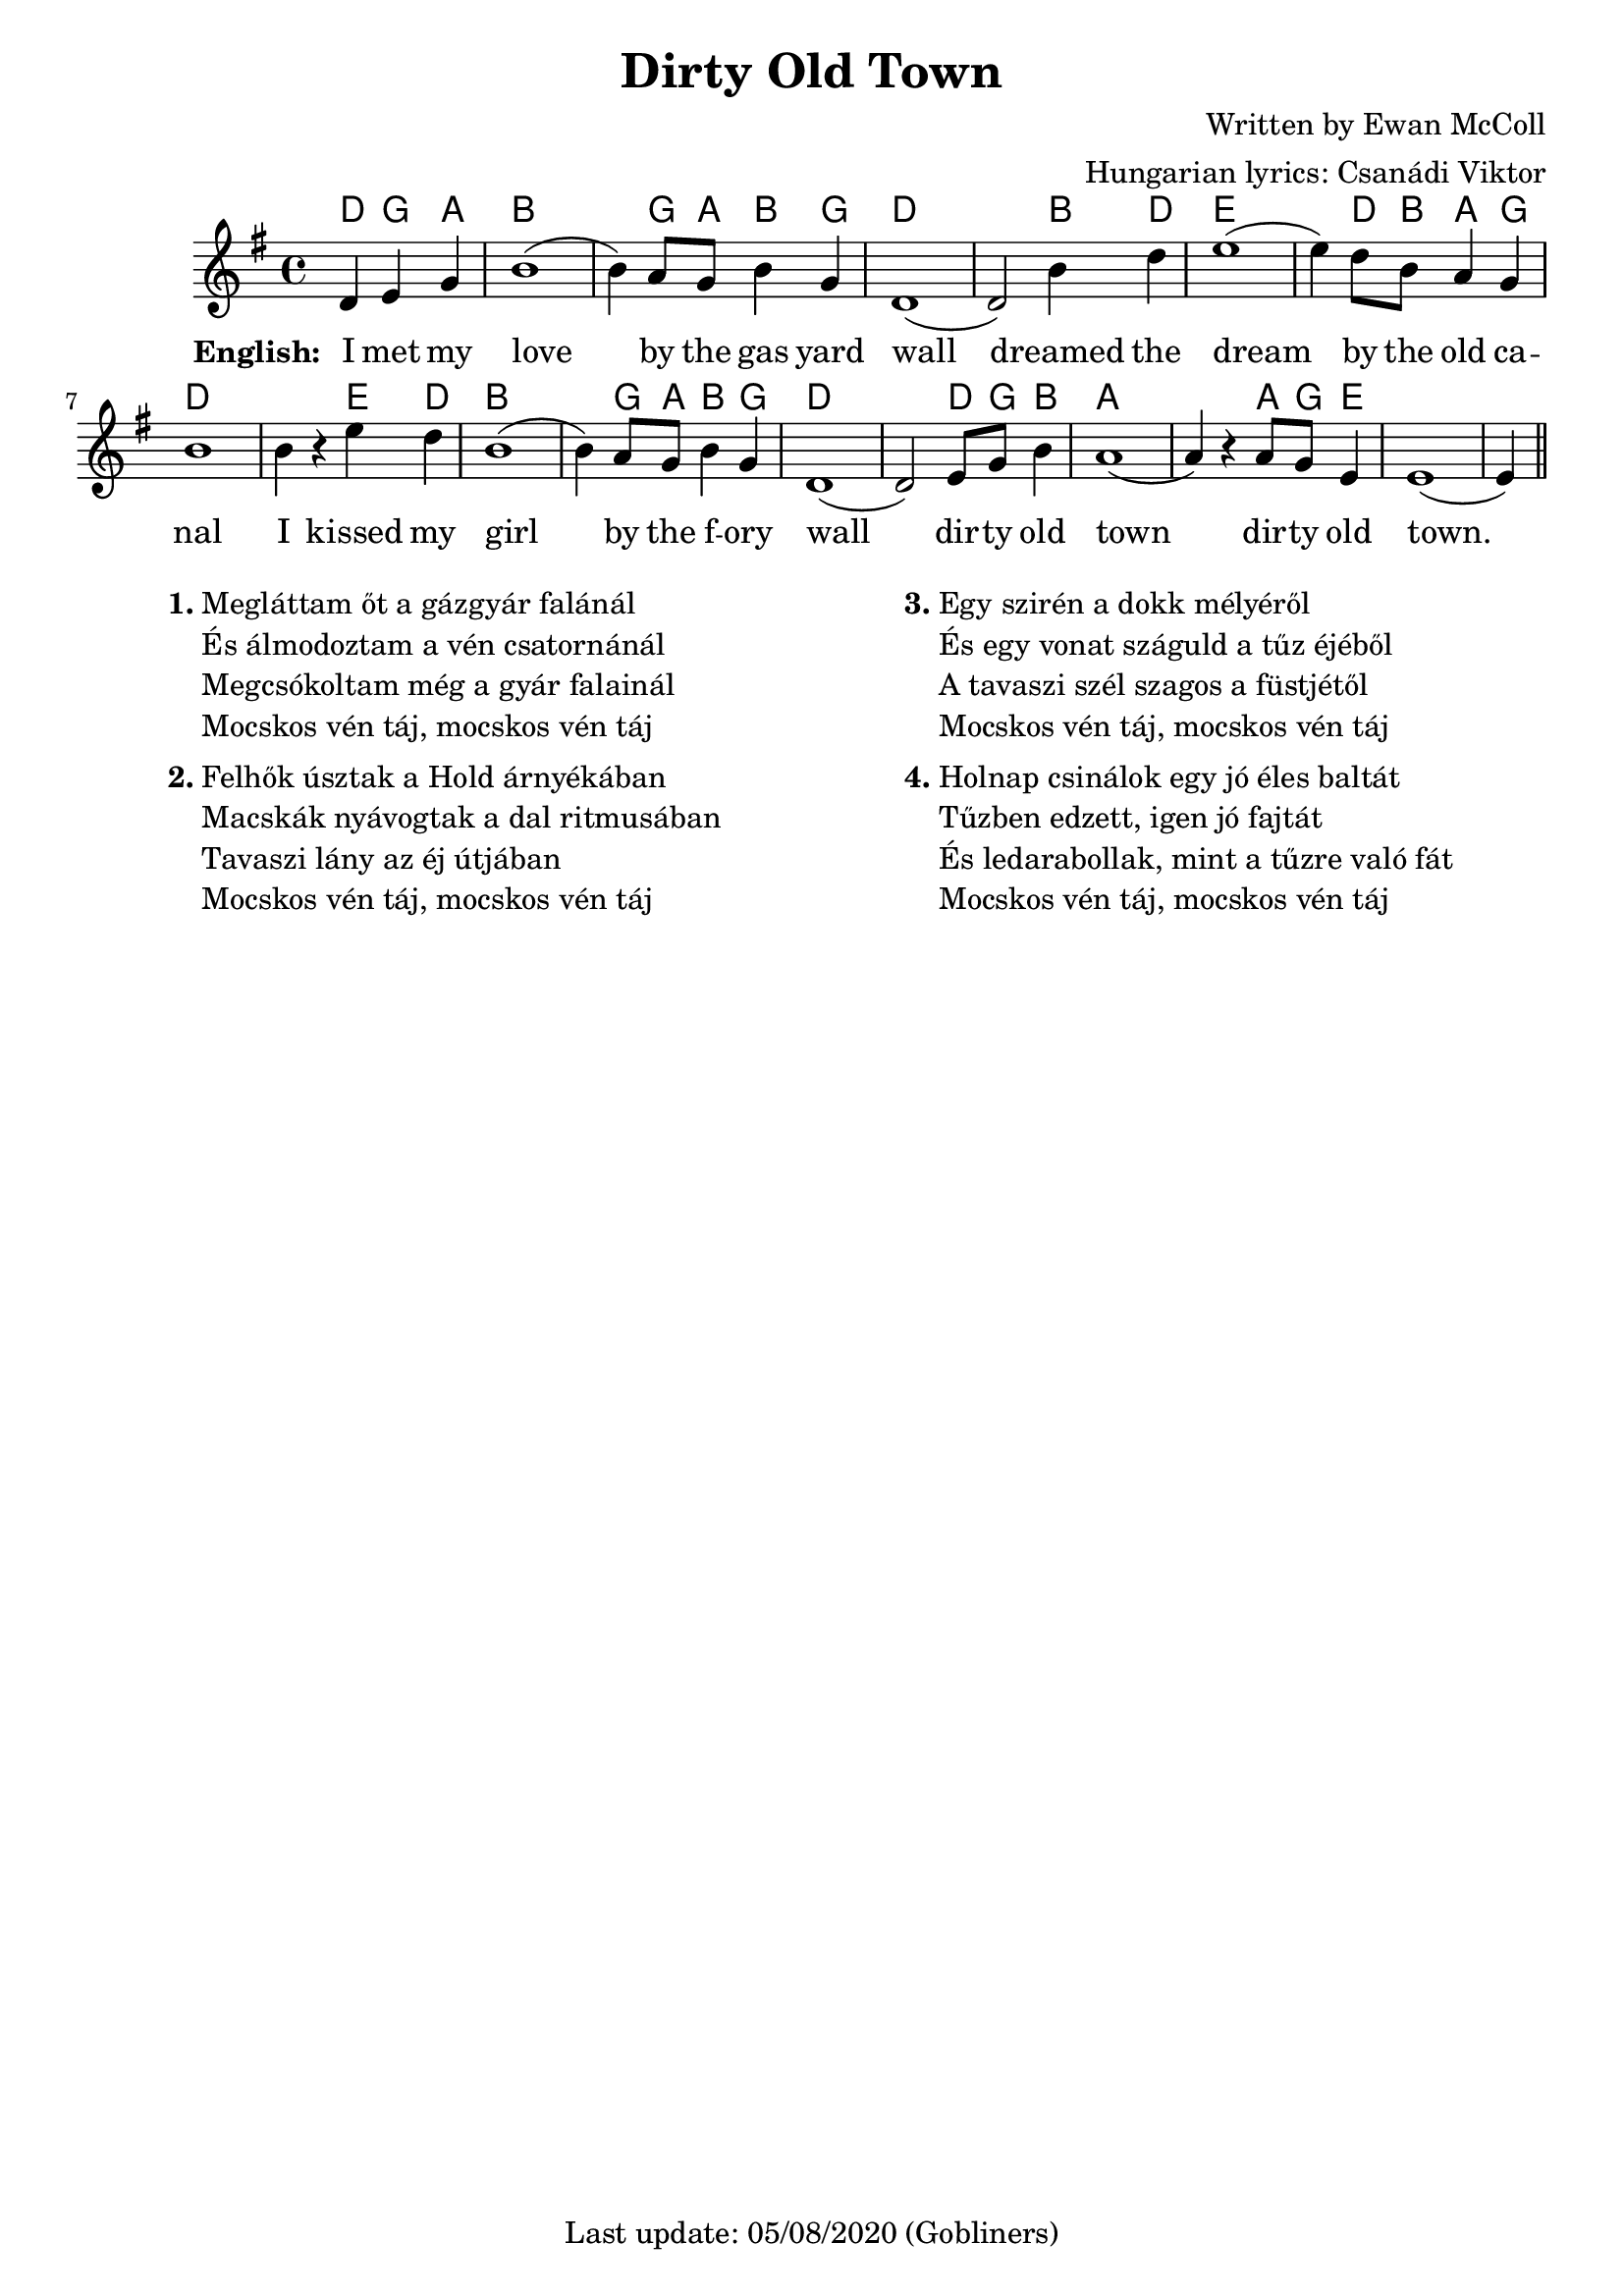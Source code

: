 #(set-default-paper-size "a4" 'portrait)

% source https://www.irish-folk-songs.com/dirty-old-town-sheet-music-and-tin-whistle-notes.html
\version "2.18"
\header {
  title = "Dirty Old Town"
  composer = "Written by Ewan McColl"
  arranger = "Hungarian lyrics: Csanádi Viktor"
  enteredby = "grerika @ github"
  tagline = "Last update: 05/08/2020 (Gobliners)"  
}

global = {
  \key g \major
  \time 4/4
}

voice = \relative c' {
  \global
  \dynamicUp
  \partial 2.
    d4 e g 
    | b1 (b4) a8 g b4 g |
    d1 (d2) b'4 d | 
    e1 (e4) d8 b a4 g |
    b1 b4 r e d | b1 (b4) a8 g b4 g |
    d1 (d2) e8 g b4 | 
    a1 (a4) r a8 g e4 | e1 (e4)
    \bar "||"
}


verseENG = \lyricmode {
  % Lyrics follow here.
  I met my love by the gas yard wall dreamed the dream by the old ca -- nal
  I kissed my girl by the f -- ory wall dir -- ty old town dir -- ty old town.
}

verseHUN = \lyricmode {
  Meg -- lát -- tam őt a gáz -- gyár fa -- lá-nál
  És ál -- mo -- doz -- tam a vén csatornánál
  Meg -- csó -- kol-tam még a gyár falai -- nál
  Mocs -- kos vén táj
  Mocs -- kos vén táj
}

verseHUNtwo = \lyricmode {
  Fel -- hők úsz -- tak a Hold ár -- nyé -- ká-ban
  Macs -- kák nyávogtak a dal rit -- mu -- sá-ban
  Ta -- va -- szi_lány az éj út -- já -- ban
}

verseHUNthree = \lyricmode {
  Egy szir -- én a dokk mé -- lyé -- ről
  És egy vo -- nat szá -- guld a tűz éjéből
  A tavaszi szél szagos a füstjétől
}


verseHUNfour = \lyricmode {
  Hol -- nap csi -- ná -- lok egy jó é -- les bal -- tát
  Tűz -- ben ed -- zett, i -- gen jó faj -- tát
  És le -- da -- ra -- bol -- lak, mint a tűz -- re való fát
}

harmonies = \chordmode {
  d4 g a b1 r4 g8 a8 b4 g4 d1 r2 b4 d4 e1 r4 d8 b8 a4 g4 d1
  r2 e4 d b1 r4 g8 a8 b4 g4 d1 r2 d8 g8 b4 a1 r2 a8 g8 e4 e1
}

\score {
  <<
      \new ChordNames {
        \set noChordSymbol = "" 
        \set chordChanges = ##t
        \harmonies
      }
      \voice 
      \addlyrics { 
        \set stanza = #"English: "  
        \verseENG
      }
  >>

  \layout { }
  \midi {
    \tempo 2 = 80
  }
}


\markup {
  \fill-line {
    \hspace #0.1 % moves the column off the left margin;
     % can be removed if space on the page is tight
     \column {
      \line { \bold "1."
        \column {
          "Megláttam őt a gázgyár falánál"
          "És álmodoztam a vén csatornánál"
          "Megcsókoltam még a gyár falainál"
          "Mocskos vén táj, mocskos vén táj"
        }
      }
      \combine \null \vspace #0.1 % adds vertical spacing between verses
      \line { \bold "2."
        \column {
          "Felhők úsztak a Hold árnyékában"
          "Macskák nyávogtak a dal ritmusában"
          "Tavaszi lány az éj útjában"
          "Mocskos vén táj, mocskos vén táj"
        }
      }
    }
    \hspace #0.1 % adds horizontal spacing between columns;
    \column {
      \line { \bold "3."
        \column {                  
            "Egy szirén a dokk mélyéről"
            "És egy vonat száguld a tűz éjéből"
            "A tavaszi szél szagos a füstjétől"
            "Mocskos vén táj, mocskos vén táj"
        }
      }
      \combine \null \vspace #0.1 % adds vertical spacing between verses
      \line { \bold "4."
        \column {               
          "Holnap csinálok egy jó éles baltát"
          "Tűzben edzett, igen jó fajtát"
          "És ledarabollak, mint a tűzre való fát"
          "Mocskos vén táj, mocskos vén táj"
        }
      }
    }
  \hspace #0.1 % gives some extra space on the right margin;
  % can be removed if page space is tight
  }
}

